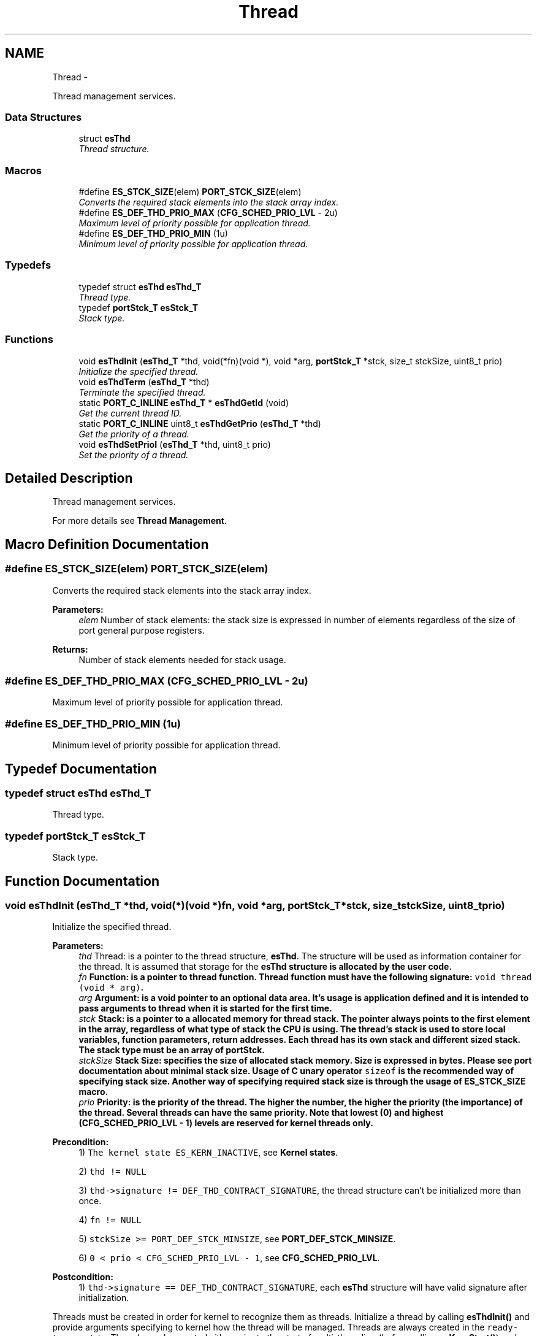 .TH "Thread" 3 "Sat Nov 30 2013" "Version 1.0BetaR02" "eSolid - Real-Time Kernel" \" -*- nroff -*-
.ad l
.nh
.SH NAME
Thread \- 
.PP
Thread management services\&.  

.SS "Data Structures"

.in +1c
.ti -1c
.RI "struct \fBesThd\fP"
.br
.RI "\fIThread structure\&. \fP"
.in -1c
.SS "Macros"

.in +1c
.ti -1c
.RI "#define \fBES_STCK_SIZE\fP(elem)   \fBPORT_STCK_SIZE\fP(elem)"
.br
.RI "\fIConverts the required stack elements into the stack array index\&. \fP"
.ti -1c
.RI "#define \fBES_DEF_THD_PRIO_MAX\fP   (\fBCFG_SCHED_PRIO_LVL\fP - 2u)"
.br
.RI "\fIMaximum level of priority possible for application thread\&. \fP"
.ti -1c
.RI "#define \fBES_DEF_THD_PRIO_MIN\fP   (1u)"
.br
.RI "\fIMinimum level of priority possible for application thread\&. \fP"
.in -1c
.SS "Typedefs"

.in +1c
.ti -1c
.RI "typedef struct \fBesThd\fP \fBesThd_T\fP"
.br
.RI "\fIThread type\&. \fP"
.ti -1c
.RI "typedef \fBportStck_T\fP \fBesStck_T\fP"
.br
.RI "\fIStack type\&. \fP"
.in -1c
.SS "Functions"

.in +1c
.ti -1c
.RI "void \fBesThdInit\fP (\fBesThd_T\fP *thd, void(*fn)(void *), void *arg, \fBportStck_T\fP *stck, size_t stckSize, uint8_t prio)"
.br
.RI "\fIInitialize the specified thread\&. \fP"
.ti -1c
.RI "void \fBesThdTerm\fP (\fBesThd_T\fP *thd)"
.br
.RI "\fITerminate the specified thread\&. \fP"
.ti -1c
.RI "static \fBPORT_C_INLINE\fP \fBesThd_T\fP * \fBesThdGetId\fP (void)"
.br
.RI "\fIGet the current thread ID\&. \fP"
.ti -1c
.RI "static \fBPORT_C_INLINE\fP uint8_t \fBesThdGetPrio\fP (\fBesThd_T\fP *thd)"
.br
.RI "\fIGet the priority of a thread\&. \fP"
.ti -1c
.RI "void \fBesThdSetPrioI\fP (\fBesThd_T\fP *thd, uint8_t prio)"
.br
.RI "\fISet the priority of a thread\&. \fP"
.in -1c
.SH "Detailed Description"
.PP 
Thread management services\&. 

For more details see \fBThread Management\fP\&. 
.SH "Macro Definition Documentation"
.PP 
.SS "#define ES_STCK_SIZE(elem)   \fBPORT_STCK_SIZE\fP(elem)"

.PP
Converts the required stack elements into the stack array index\&. 
.PP
\fBParameters:\fP
.RS 4
\fIelem\fP Number of stack elements: the stack size is expressed in number of elements regardless of the size of port general purpose registers\&. 
.RE
.PP
\fBReturns:\fP
.RS 4
Number of stack elements needed for stack usage\&. 
.RE
.PP

.SS "#define ES_DEF_THD_PRIO_MAX   (\fBCFG_SCHED_PRIO_LVL\fP - 2u)"

.PP
Maximum level of priority possible for application thread\&. 
.SS "#define ES_DEF_THD_PRIO_MIN   (1u)"

.PP
Minimum level of priority possible for application thread\&. 
.SH "Typedef Documentation"
.PP 
.SS "typedef struct \fBesThd\fP \fBesThd_T\fP"

.PP
Thread type\&. 
.SS "typedef \fBportStck_T\fP \fBesStck_T\fP"

.PP
Stack type\&. 
.SH "Function Documentation"
.PP 
.SS "void esThdInit (\fBesThd_T\fP *thd, void(*)(void *)fn, void *arg, \fBportStck_T\fP *stck, size_tstckSize, uint8_tprio)"

.PP
Initialize the specified thread\&. 
.PP
\fBParameters:\fP
.RS 4
\fIthd\fP Thread: is a pointer to the thread structure, \fBesThd\fP\&. The structure will be used as information container for the thread\&. It is assumed that storage for the \fC\fBesThd\fP\fP structure is allocated by the user code\&. 
.br
\fIfn\fP Function: is a pointer to thread function\&. Thread function must have the following signature: \fCvoid thread (void * arg)\fP\&. 
.br
\fIarg\fP Argument: is a void pointer to an optional data area\&. It's usage is application defined and it is intended to pass arguments to thread when it is started for the first time\&. 
.br
\fIstck\fP Stack: is a pointer to a allocated memory for thread stack\&. The pointer always points to the first element in the array, regardless of what type of stack the CPU is using\&. The thread's stack is used to store local variables, function parameters, return addresses\&. Each thread has its own stack and different sized stack\&. The stack type must be an array of \fBportStck\fP\&. 
.br
\fIstckSize\fP Stack Size: specifies the size of allocated stack memory\&. Size is expressed in bytes\&. Please see port documentation about minimal stack size\&. Usage of C unary operator \fCsizeof\fP is the recommended way of specifying stack size\&. Another way of specifying required stack size is through the usage of \fBES_STCK_SIZE\fP macro\&. 
.br
\fIprio\fP Priority: is the priority of the thread\&. The higher the number, the higher the priority (the importance) of the thread\&. Several threads can have the same priority\&. Note that lowest (0) and highest (CFG_SCHED_PRIO_LVL - 1) levels are reserved for kernel threads only\&. 
.RE
.PP
\fBPrecondition:\fP
.RS 4
1) \fCThe kernel state ES_KERN_INACTIVE\fP, see \fBKernel states\fP\&. 
.PP
2) \fCthd != NULL\fP 
.PP
3) \fCthd->signature != DEF_THD_CONTRACT_SIGNATURE\fP, the thread structure can't be initialized more than once\&. 
.PP
4) \fCfn != NULL\fP 
.PP
5) \fCstckSize >= PORT_DEF_STCK_MINSIZE\fP, see \fBPORT_DEF_STCK_MINSIZE\fP\&. 
.PP
6) \fC0 < prio < CFG_SCHED_PRIO_LVL - 1\fP, see \fBCFG_SCHED_PRIO_LVL\fP\&. 
.RE
.PP
\fBPostcondition:\fP
.RS 4
1) \fCthd->signature == DEF_THD_CONTRACT_SIGNATURE\fP, each \fBesThd\fP structure will have valid signature after initialization\&.
.RE
.PP
Threads must be created in order for kernel to recognize them as threads\&. Initialize a thread by calling \fBesThdInit()\fP and provide arguments specifying to kernel how the thread will be managed\&. Threads are always created in the \fCready-to-run\fP state\&. Threads can be created either prior to the start of multi-threading (before calling \fBesKernStart()\fP), or by a running thread\&. 
.PP
\fBThis service can be called from:\fP
.RS 4

.IP "\(bu" 2
Application initialization code
.IP "\(bu" 2
Application thread code 
.PP
.RE
.PP
\fBRescheduling:\fP
.RS 4

.IP "\(bu" 2
possible 
.PP
.RE
.PP
\fBObject class:\fP
.RS 4
Regular \fBAPI\fP object, this object is part of the application programming interface\&. 
.RE
.PP

.SS "void esThdTerm (\fBesThd_T\fP *thd)"

.PP
Terminate the specified thread\&. 
.PP
\fBParameters:\fP
.RS 4
\fIthd\fP Thread: is a pointer to the thread structure, \fBesThd\fP\&. 
.RE
.PP
\fBPrecondition:\fP
.RS 4
1) \fCThe kernel state ES_KERN_INACTIVE\fP, see \fBKernel states\fP\&. 
.PP
2) \fCthd != NULL\fP 
.PP
3) \fCthd->signature == DEF_THD_CONTRACT_SIGNATURE\fP, the pointer must point to a valid \fBesThd\fP structure\&. 
.PP
4) \fC(thd->thdL_\&.q == NULL) OR (thd->thdL_\&.q == gRdyQueue)\fP, thread must be either in Ready Threads Queue or not be in any queue (e\&.g\&. not waiting for a synchronization mechanism)\&. 
.RE
.PP
\fBPostcondition:\fP
.RS 4
1) \fCthd->signature == ~DEF_THD_CONTRACT_SIGNATURE\fP, each \fBesThd\fP structure will have invalid signature after termination\&. 
.RE
.PP
\fBThis service can be called from:\fP
.RS 4

.IP "\(bu" 2
Application initialization code
.IP "\(bu" 2
Application thread code 
.PP
.RE
.PP
\fBRescheduling:\fP
.RS 4

.IP "\(bu" 2
possible 
.PP
.RE
.PP
\fBObject class:\fP
.RS 4
Regular \fBAPI\fP object, this object is part of the application programming interface\&. 
.RE
.PP

.SS "static \fBPORT_C_INLINE\fP \fBesThd_T\fP* esThdGetId (void)\fC [static]\fP"

.PP
Get the current thread ID\&. 
.PP
\fBReturns:\fP
.RS 4
Pointer to current thread ID structure \fBesThd\fP\&. 
.RE
.PP
\fBNote:\fP
.RS 4
This is \fCinline\fP function\&. 
.RE
.PP
\fBThis service can be called from:\fP
.RS 4

.IP "\(bu" 2
Application initialization code
.IP "\(bu" 2
Application thread code
.IP "\(bu" 2
Interrupt service routine 
.PP
.RE
.PP
\fBRescheduling:\fP
.RS 4

.IP "\(bu" 2
never 
.PP
.RE
.PP
\fBObject class:\fP
.RS 4
Regular \fBAPI\fP object, this object is part of the application programming interface\&. 
.RE
.PP

.SS "static \fBPORT_C_INLINE\fP uint8_t esThdGetPrio (\fBesThd_T\fP *thd)\fC [static]\fP"

.PP
Get the priority of a thread\&. 
.PP
\fBParameters:\fP
.RS 4
\fIthd\fP Thread: is pointer to the thread structure, \fBesThd\fP\&. 
.RE
.PP
\fBReturns:\fP
.RS 4
The priority of the thread pointed by \fCthd\fP\&. 
.RE
.PP
\fBNote:\fP
.RS 4
This is \fCinline\fP function\&. 
.RE
.PP
\fBThis service can be called from:\fP
.RS 4

.IP "\(bu" 2
Application initialization code
.IP "\(bu" 2
Application thread code
.IP "\(bu" 2
Interrupt service routine 
.PP
.RE
.PP
\fBRescheduling:\fP
.RS 4

.IP "\(bu" 2
never 
.PP
.RE
.PP
\fBObject class:\fP
.RS 4
Regular \fBAPI\fP object, this object is part of the application programming interface\&. 
.RE
.PP

.SS "void esThdSetPrioI (\fBesThd_T\fP *thd, uint8_tprio)"

.PP
Set the priority of a thread\&. 
.PP
\fBParameters:\fP
.RS 4
\fIthd\fP Thread: is pointer to the thread structure, \fBesThd\fP\&. 
.br
\fIprio\fP Priority: is new priority of the thread pointed by \fCthd\fP\&. 
.RE
.PP
\fBPrecondition:\fP
.RS 4
1) \fCThe kernel state < ES_KERN_INACTIVE\fP, see \fBKernel states\fP\&. 
.PP
2) \fCthd != NULL\fP 
.PP
3) \fCthd->signature == DEF_THD_CONTRACT_SIGNATURE\fP, the pointer must point to a valid \fBesThd\fP structure\&. 
.PP
4) \fC0 < prio < CFG_SCHED_PRIO_LVL - 1\fP, see \fBCFG_SCHED_PRIO_LVL\fP\&. 
.RE
.PP
\fBThis service can be called from:\fP
.RS 4

.IP "\(bu" 2
Application initialization code
.IP "\(bu" 2
Application thread code
.IP "\(bu" 2
Interrupt service routine 
.PP
.RE
.PP
\fBRescheduling:\fP
.RS 4

.IP "\(bu" 2
possible 
.PP
.RE
.PP
\fBFunction class:\fP
.RS 4
\fBI class\fP, Interrupt-lock API function, this function can be called only from interrupts locked code sections\&. 
.RE
.PP

.SH "Author"
.PP 
Generated automatically by Doxygen for eSolid - Real-Time Kernel from the source code\&.
